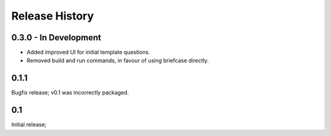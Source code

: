 Release History
===============

0.3.0 - In Development
----------------------

* Added improved UI for initial template questions.
* Removed build and run commands, in favour of using briefcase directly.

0.1.1
-----

Bugfix release; v0.1 was incorrectly packaged.

0.1
---

Initial release;

